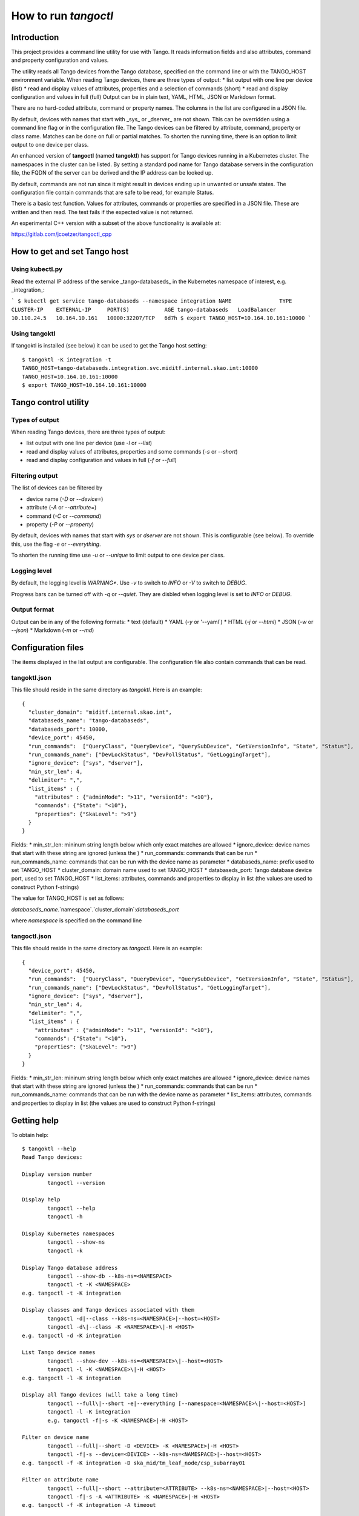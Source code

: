 How to run *tangoctl*
*********************

.. image:: https://readthedocs.org/projects/ska-tangoctl/badge/?version=latest
    :target: https://developer.skatelescope.org/projects/ska-tangoctl/en/latest/?badge=latest

Introduction
============

This project provides a command line utility for use with Tango. It reads information 
fields and also attributes, command and property configuration and values.

The utility reads all Tango devices from the Tango database, specified on the command 
line or with the TANGO_HOST environment variable. When reading Tango devices, there are 
three types of output:
* list output with one line per device (list)
* read and display values of attributes, properties and a selection of commands (short)
* read and display configuration and values in full (full)
Output can be in plain text, YAML, HTML, JSON or Markdown format.

There are no hard-coded attribute, command or property names. The columns in the list 
are configured in a JSON file.

By default, devices with names that start with _sys_ or _dserver_ are not shown. This
can be overridden using a command line flag or in the configuration file. The Tango 
devices can be filtered by attribute, command, property or class name. Matches can be 
done on full or partial matches.  To shorten the running time, there is an option to 
limit output to one device per class. 

An enhanced version of **tangoctl** (named **tangoktl**) has support for Tango devices 
running in a Kubernetes cluster. The namespaces in the cluster can be listed. By setting
a standard pod name for Tango database servers in the configuration file, the FQDN of 
the server can be derived and the IP address can be looked up.

By default, commands are not run since it might result in devices ending up in unwanted 
or unsafe states. The configuration file contain commands that are safe to be read, 
for example Status.

There is a basic test function. Values for attributes, commands or properties are 
specified in a JSON file. These are written and then read. The test fails if the 
expected value is not returned.

An experimental C++ version with a subset of the above functionality is available at:

https://gitlab.com/jcoetzer/tangoctl_cpp

How to get and set Tango host
=============================

Using **kubectl.py**
--------------------

Read the external IP address of the service _tango-databaseds_ in the Kubernetes 
namespace of interest, e.g. _integration_:

```
$ kubectl get service tango-databaseds --namespace integration
NAME               TYPE           CLUSTER-IP    EXTERNAL-IP     PORT(S)           AGE
tango-databaseds   LoadBalancer   10.110.24.5   10.164.10.161   10000:32207/TCP   6d7h
$ export TANGO_HOST=10.164.10.161:10000
```

Using **tangoktl**
------------------

If tangoktl is installed (see below) it can be used to get the Tango host setting::

    $ tangoktl -K integration -t
    TANGO_HOST=tango-databaseds.integration.svc.miditf.internal.skao.int:10000
    TANGO_HOST=10.164.10.161:10000
    $ export TANGO_HOST=10.164.10.161:10000

Tango control utility
=====================

Types of output
---------------

When reading Tango devices, there are three types of output:

* list output with one line per device (use `-l` or `--list`)
* read and display values of attributes, properties and some commands (`-s` or `--short`)
* read and display configuration and values in full (`-f` or `--full`)

Filtering output
----------------

The list of devices can be filtered by 

* device name (`-D` or `--device=`) 
* attribute (`-A` or `--attribute=`)
* command (`-C` or `--command`)
* property (`-P` or `--property`)

By default, devices with names that start with `sys` or `dserver` are not shown. This
is configurable (see below). To override this, use the flag `-e` or `--everything`.

To shorten the running time use `-u` or `--unique` to limit output to one device per class. 

Logging level
-------------

By default, the logging level is *WARNING**. Use `-v` to switch to *INFO* or `-V` to 
switch to *DEBUG*.

Progress bars can be turned off with `-q` or `--quiet`. They are disbled when logging 
level is set to *INFO* or *DEBUG*.

Output format
-------------

Output can be in any of the following formats:
* text (default)
* YAML (`-y` or '--yaml`)
* HTML (`-j` or `--html`)
* JSON (`-w` or `--json`)
* Markdown (`-m` or `--md`)

Configuration files
===================

The items displayed in the list output are configurable. The configuration file 
also contain commands that can be read. 

tangoktl.json
-------------

This file should reside in the same directory as `tangoktl`. Here is an example::

    {
      "cluster_domain": "miditf.internal.skao.int",
      "databaseds_name": "tango-databaseds",
      "databaseds_port": 10000,
      "device_port": 45450,
      "run_commands":  ["QueryClass", "QueryDevice", "QuerySubDevice", "GetVersionInfo", "State", "Status"],
      "run_commands_name": ["DevLockStatus", "DevPollStatus", "GetLoggingTarget"],
      "ignore_device": ["sys", "dserver"],
      "min_str_len": 4,
      "delimiter": ",",
      "list_items" : {
        "attributes" : {"adminMode": ">11", "versionId": "<10"},
        "commands": {"State": "<10"},
        "properties": {"SkaLevel": ">9"}
      }
    }

Fields:
* min_str_len: mininum string length below which only exact matches are allowed
* ignore_device: device names that start with these string are ignored (unless the )
* run_commands: commands that can be run
* run_commands_name: commands that can be run with the device name as parameter
* databaseds_name: prefix used to set TANGO_HOST
* cluster_domain: domain name used to set TANGO_HOST
* databaseds_port: Tango database device port, used to set TANGO_HOST
* list_items: attributes, commands and properties to display in list (the values are used to construct Python f-strings)

The value for TANGO_HOST is set as follows:

`databaseds_name`.`namespace`.`cluster_domain`:`databaseds_port`

where `namespace` is specified on the command line

tangoctl.json
-------------

This file should reside in the same directory as `tangoctl`. Here is an example::

    {
      "device_port": 45450,
      "run_commands":  ["QueryClass", "QueryDevice", "QuerySubDevice", "GetVersionInfo", "State", "Status"],
      "run_commands_name": ["DevLockStatus", "DevPollStatus", "GetLoggingTarget"],
      "ignore_device": ["sys", "dserver"],
      "min_str_len": 4,
      "delimiter": ",",
      "list_items" : {
        "attributes" : {"adminMode": ">11", "versionId": "<10"},
        "commands": {"State": "<10"},
        "properties": {"SkaLevel": ">9"}
      }
    }

Fields:
* min_str_len: mininum string length below which only exact matches are allowed
* ignore_device: device names that start with these string are ignored (unless the )
* run_commands: commands that can be run
* run_commands_name: commands that can be run with the device name as parameter
* list_items: attributes, commands and properties to display in list (the values are used to construct Python f-strings)

Getting help
============

To obtain help::

    $ tangoktl --help
    Read Tango devices:

    Display version number
            tangoctl --version

    Display help
            tangoctl --help
            tangoctl -h

    Display Kubernetes namespaces
            tangoctl --show-ns
            tangoctl -k

    Display Tango database address
            tangoctl --show-db --k8s-ns=<NAMESPACE>
            tangoctl -t -K <NAMESPACE>
    e.g. tangoctl -t -K integration

    Display classes and Tango devices associated with them
            tangoctl -d|--class --k8s-ns=<NAMESPACE>|--host=<HOST>
            tangoctl -d\|--class -K <NAMESPACE>\|-H <HOST>
    e.g. tangoctl -d -K integration

    List Tango device names
            tangoctl --show-dev --k8s-ns=<NAMESPACE>\|--host=<HOST>
            tangoctl -l -K <NAMESPACE>\|-H <HOST>
    e.g. tangoctl -l -K integration

    Display all Tango devices (will take a long time)
            tangoctl --full\|--short -e|--everything [--namespace=<NAMESPACE>\|--host=<HOST>]
            tangoctl -l -K integration
            e.g. tangoctl -f|-s -K <NAMESPACE>|-H <HOST>

    Filter on device name
            tangoctl --full|--short -D <DEVICE> -K <NAMESPACE>|-H <HOST>
            tangoctl -f|-s --device=<DEVICE> --k8s-ns=<NAMESPACE>|--host=<HOST>
    e.g. tangoctl -f -K integration -D ska_mid/tm_leaf_node/csp_subarray01

    Filter on attribute name
            tangoctl --full|--short --attribute=<ATTRIBUTE> --k8s-ns=<NAMESPACE>|--host=<HOST>
            tangoctl -f|-s -A <ATTRIBUTE> -K <NAMESPACE>|-H <HOST>
    e.g. tangoctl -f -K integration -A timeout

    Filter on command name
            tangoctl --full|--short --command=<COMMAND> --k8s-ns=<NAMESPACE>|--host=<HOST>
            tangoctl -f|-s -C <COMMAND> -K <NAMESPACE>|-H <HOST>
    e.g. tangoctl -l -K integration -C status

    Filter on property name
            tangoctl --full|--list|--short --property=<PROPERTY> --k8s-ns=<NAMESPACE>|--host=<HOST>
            tangoctl -f|-s -P <PROPERTY> --k8s-ns=<NAMESPACE>|--host=<HOST>
    e.g. tangoctl -l -K integration -P power

    Display tangoctl test input files
            tangoctl --json-dir=<PATH>
            tangoctl -J <PATH>
    e.g. ADMIN_MODE=1 tangoctl -J resources/

    Run test, reading from input file
            tangoctl --k8s-ns=<NAMESPACE> --input=<FILE>
            tangoctl --K <NAMESPACE> -O <FILE>
    Files are in JSON format and contain values to be read and/or written, e.g:
    {
        "description": "Turn admin mode on and check status",
        "test_on": [
            {
                "attribute": "adminMode",
                "read" : ""
            },
            {
                "attribute": "adminMode",
                "write": 1
            },
            {
                "attribute": "adminMode",
                "read": 1
            },
            {
                "command": "State",
                "return": "OFFLINE"
            },
            {
                "command": "Status"
            }
        ]
    }

    Files can contain environment variables that are read at run-time:
    {
        "description": "Turn admin mode off and check status",
        "test_on": [
            {
                "attribute": "adminMode",
                "read": ""
            },
            {
                "attribute": "adminMode",
                "write": "${ADMIN_MODE}"
            },
            {
                "attribute": "adminMode",
                "read": "${ADMIN_MODE}"
            },
            {
                "command": "State",
                "return": "ONLINE"
            },
            {
                "command": "Status"
            }
        ]
    }

    To run the above:
    ADMIN_MODE=1 tangoctl --k8s-ns=integration -D mid_csp_cbf/talon_board/001 -f --in resources/dev_online.json -V

    Test Tango devices:

    Test a Tango device
            tangoctl -K <NAMESPACE>|-H <HOST> -D <DEVICE> [--simul=<0|1>]

    Test a Tango device and read attributes
            tangoctl -a -K <NAMESPACE>|-H <HOST> -D <DEVICE> [--simul=<0|1>]

    Display attribute and command names for a Tango device
            tangoctl -c -K <NAMESPACE>|-H <HOST> -D <DEVICE>

    Turn a Tango device on
            tangoctl --on -K <NAMESPACE>|-H <HOST> -D <DEVICE> [--simul=<0|1>]

    Turn a Tango device off
            tangoctl --off -K <NAMESPACE>|-H <HOST> -D <DEVICE> [--simul=<0|1>]

    Set a Tango device to standby mode
            tangoctl --standby -K <NAMESPACE>|-H <HOST> -D <DEVICE> [--simul=<0|1>]

    Change admin mode on a Tango device
            tangoctl --admin=<0|1>

    Display status of a Tango device
            tangoctl --status -K <NAMESPACE>|-H <HOST> -D <DEVICE>

    Check events for attribute of a Tango device
            tangoctl -K <NAMESPACE>|-H <HOST> -D <DEVICE> -A <ATTRIBUTE>

    Parameters:

            -a                              flag for reading attributes during tests
            -c|--cmd                        flag for running commands during tests
            --simul=<0|1>                   set simulation mode off or on
            --admin=<0|1>                   set admin mode off or onn
            -e|--everything                 show all devices
            -f|--full                       display in full
            -l|--list                       display device name and status on one line
            -s|--short                      display device name, status and query devices
            -q|--quiet                      do not display progress bars
            -j|--html                       output in HTML format
            -j|--json                       output in JSON format
            -m|--md                         output in markdown format
            -y|--yaml                       output in YAML format
            --json-dir=<PATH>               directory with JSON input file, e.g. 'resources'
            -J <PATH>
            --device=<DEVICE>               device name, e.g. 'csp' (not case sensitive, only a part is needed)
            -D <DEVICE>
            --k8s-ns=<NAMESPACE>            Kubernetes namespace for Tango database, e.g. 'integration'
            -K <NAMESPACE>
            --host=<HOST>                   Tango database host and port, e.g. 10.8.13.15:10000
            -H <HOST>
            --attribute=<ATTRIBUTE>         attribute name, e.g. 'obsState' (not case sensitive)
            -A <ATTRIBUTE>
            --command=<COMMAND>             command name, e.g. 'Status' (not case sensitive)
            -C <COMMAND>
            --output=<FILE>                 output file name
            -O <FILE>
            --input=<FILE>                  input file name
            -I <FILE>

    Note that values for device, attribute, command or property are not case sensitive.
    Partial matches for strings longer than 4 charaters are OK.

    When a namespace is specified, the Tango database host will be made up as follows:
            tango-databaseds.<NAMESPACE>.miditf.internal.skao.int:10000

    Run the following commands where applicable:
            QueryClass,QueryDevice,QuerySubDevice,GetVersionInfo,State,Status

    Run commands with device name as parameter where applicable:
            DevLockStatus,DevPollStatus,GetLoggingTarget

    Examples:

            tangoctl --k8s-ns=integration -l
            tangoctl --k8s-ns=integration -D talon -l
            tangoctl --k8s-ns=integration -A timeout
            tangoctl --k8s-ns=integration -C Telescope
            tangoctl --k8s-ns=integration -P Power
            tangoctl --k8s-ns=integration -D mid_csp_cbf/talon_lru/001 -f
            tangoctl --k8s-ns=integration -D mid_csp_cbf/talon_lru/001 -q
            tangoctl --k8s-ns=integration -D mid_csp_cbf/talon_board/001 -f
            tangoctl --k8s-ns=integration -D mid_csp_cbf/talon_board/001 -f --dry
            tangoctl --k8s-ns=integration -D mid-sdp/control/0 --on
            ADMIN_MODE=1 tangoctl --k8s-ns=integration -D mid_csp_cbf/talon_board/001 -f --in resources/dev_online.json -V


Read all namespaces in Kubernetes cluster
=========================================

The user must be logged into the Mid ITF VPN, otherwise this will time out.

Run this command to list namespaces::

    $ tangoktl --show-ns
    Namespaces : 53
            advanced-tango-training
            advanced-tango-training-sdp
            binderhub
            calico-apiserver
            calico-operator
            calico-system
            ci-dish-lmc-ska001-at-1838-update-main
            ci-dish-lmc-ska036-at-1838-update-main
            integration
            integration-sdp
            ci-ska-mid-itf-at-1838-update-main
            ci-ska-mid-itf-at-1838-update-main-sdp
            ci-ska-mid-itf-sah-1486
            ci-ska-mid-itf-sah-1486-sdp
            default
            dish-lmc-ska001
            dish-lmc-ska036
            dish-lmc-ska063
            dish-lmc-ska100
            dish-structure-simulators
            dishlmc-integration-ska001
            ds-sim-ska001
            extdns
            file-browser
            gitlab
            infra
            ingress-nginx
            integration
            integration-sdp
            integration-ska-mid-dish-spfc
            itf-ska-dish-lmc-spf
            kube-node-lease
            kube-public
            kube-system
            kyverno
            metallb-system
            miditf-lmc-002-ds
            miditf-lmc-003-karoo-sims
            miditf-lmc-005-spfrx
            register-spfc
            rook-ceph
            secrets-store-csi-driver
            ska-db-oda
            ska-tango-archiver
            ska-tango-operator
            sonobuoy
            spookd
            tango-tar-pvc
            tango-util
            taranta
            test-equipment
            test-spfc
            vault

Read Tango devices
==================

Read all Tango devices
----------------------

This will display the name, current state and admin mode setting for each Tango device 
in the database. Note that output has been shorteneded. By default, device names starting 
with **dserver** or **sys** are not listed::

    $ tangoktl --namespace=integration --list
    DEVICE NAME                              STATE      ADMIN MODE  VERSION  CLASS
    mid-csp/capability-fsp/0                 ON         ONLINE      2        MidCspCapabilityFsp
    mid-csp/capability-vcc/0                 ON         ONLINE      2        MidCspCapabilityVcc
    mid-csp/control/0                        DISABLE    OFFLINE     2        MidCspController
    mid-csp/subarray/01                      DISABLE    OFFLINE     2        MidCspSubarray
    mid-csp/subarray/02                      DISABLE    OFFLINE     2        MidCspSubarray
    mid-csp/subarray/03                      DISABLE    OFFLINE     2        MidCspSubarray
    mid-eda/cm/01                            ON         N/A         N/A      HdbConfigurationManager
    mid-eda/es/01                            ON         N/A         N/A      HdbEventSubscriber
    mid-sdp/control/0                        N/A        N/A         N/A      N/A
    mid-sdp/queueconnector/01                N/A        N/A         N/A      N/A
    mid-sdp/queueconnector/02                N/A        N/A         N/A      N/A
    mid-sdp/queueconnector/03                N/A        N/A         N/A      N/A
    mid-sdp/subarray/01                      N/A        N/A         N/A      N/A
    mid-sdp/subarray/02                      N/A        N/A         N/A      N/A
    mid-sdp/subarray/03                      N/A        N/A         N/A      N/A
    mid_csp_cbf/fs_links/000                 DISABLE    OFFLINE     0.11.4   SlimLink
    ...
    mid_csp_cbf/fs_links/015                 DISABLE    OFFLINE     0.11.4   SlimLink
    mid_csp_cbf/fsp/01                       DISABLE    OFFLINE     0.11.4   Fsp
    mid_csp_cbf/fsp/02                       DISABLE    OFFLINE     0.11.4   Fsp
    mid_csp_cbf/fsp/03                       DISABLE    OFFLINE     0.11.4   Fsp
    mid_csp_cbf/fsp/04                       DISABLE    OFFLINE     0.11.4   Fsp
    mid_csp_cbf/fspCorrSubarray/01_01        DISABLE    OFFLINE     0.11.4   FspCorrSubarray
    ...
    mid_csp_cbf/fspCorrSubarray/04_03        DISABLE    OFFLINE     0.11.4   FspCorrSubarray
    mid_csp_cbf/fspPssSubarray/01_01         DISABLE    OFFLINE     0.11.4   FspPssSubarray
    ...
    mid_csp_cbf/fspPssSubarray/04_03         DISABLE    OFFLINE     0.11.4   FspPssSubarray
    mid_csp_cbf/fspPstSubarray/01_01         DISABLE    OFFLINE     0.11.4   FspPstSubarray
    ...
    mid_csp_cbf/fspPstSubarray/04_03         DISABLE    OFFLINE     0.11.4   FspPstSubarray
    mid_csp_cbf/power_switch/001             DISABLE    OFFLINE     0.11.4   PowerSwitch
    mid_csp_cbf/power_switch/002             DISABLE    OFFLINE     0.11.4   PowerSwitch
    mid_csp_cbf/power_switch/003             DISABLE    OFFLINE     0.11.4   PowerSwitch
    mid_csp_cbf/slim/slim-fs                 DISABLE    OFFLINE     0.11.4   Slim
    mid_csp_cbf/slim/slim-vis                DISABLE    OFFLINE     0.11.4   Slim
    mid_csp_cbf/sub_elt/controller           DISABLE    OFFLINE     0.11.4   CbfController
    mid_csp_cbf/sub_elt/subarray_01          DISABLE    OFFLINE     0.11.4   CbfSubarray
    mid_csp_cbf/sub_elt/subarray_02          DISABLE    OFFLINE     0.11.4   CbfSubarray
    mid_csp_cbf/sub_elt/subarray_03          DISABLE    OFFLINE     0.11.4   CbfSubarray
    mid_csp_cbf/talon_board/001              DISABLE    OFFLINE     0.11.4   TalonBoard
    ...
    mid_csp_cbf/talon_board/008              DISABLE    OFFLINE     0.11.4   TalonBoard
    mid_csp_cbf/talon_lru/001                DISABLE    OFFLINE     0.11.4   TalonLRU
    ...
    mid_csp_cbf/talon_lru/004                DISABLE    OFFLINE     0.11.4   TalonLRU
    mid_csp_cbf/talondx_log_consumer/001     DISABLE    OFFLINE     0.11.4   TalonDxLogConsumer
    mid_csp_cbf/vcc/001                      DISABLE    OFFLINE     0.11.4   Vcc
    ...
    mid_csp_cbf/vcc/008                      DISABLE    OFFLINE     0.11.4   Vcc
    mid_csp_cbf/vcc_sw1/001                  DISABLE    OFFLINE     0.11.4   VccSearchWindow
    ...
    mid_csp_cbf/vcc_sw2/008                  DISABLE    OFFLINE     0.11.4   VccSearchWindow
    mid_csp_cbf/vis_links/000                DISABLE    OFFLINE     0.11.4   SlimLink
    mid_csp_cbf/vis_links/001                DISABLE    OFFLINE     0.11.4   SlimLink
    mid_csp_cbf/vis_links/002                DISABLE    OFFLINE     0.11.4   SlimLink
    mid_csp_cbf/vis_links/003                DISABLE    OFFLINE     0.11.4   SlimLink
    ska_mid/tm_central/central_node          ON         OFFLINE     0.12.2   CentralNodeMid
    ska_mid/tm_leaf_node/csp_master          ON         OFFLINE     0.10.3   CspMasterLeafNode
    ska_mid/tm_leaf_node/csp_subarray01      ON         OFFLINE     0.10.3   CspSubarrayLeafNodeMid
    ska_mid/tm_leaf_node/csp_subarray_01     INIT       OFFLINE     0.11.4   TmCspSubarrayLeafNodeTest
    ska_mid/tm_leaf_node/csp_subarray_02     INIT       OFFLINE     0.11.4   TmCspSubarrayLeafNodeTest
    ska_mid/tm_leaf_node/d0001               ON         OFFLINE     0.8.1    DishLeafNode
    ...
    ska_mid/tm_leaf_node/d0100               ON         OFFLINE     0.8.1    DishLeafNode
    ska_mid/tm_leaf_node/sdp_master          ON         OFFLINE     0.14.2   SdpMasterLeafNode
    ska_mid/tm_leaf_node/sdp_subarray01      ON         OFFLINE     0.14.2   SdpSubarrayLeafNode
    ska_mid/tm_subarray_node/1               ON         OFFLINE     0.13.19  SubarrayNodeMid


Filter by device name
---------------------

To find all devices with **talon** in the name::

    $ tangoktl --namespace=integration -D talon -l
    DEVICE NAME                              STATE      ADMIN MODE  VERSION  CLASS
    mid_csp_cbf/talon_board/001              DISABLE    OFFLINE     0.11.4   TalonBoard
    mid_csp_cbf/talon_board/002              DISABLE    OFFLINE     0.11.4   TalonBoard
    mid_csp_cbf/talon_board/003              DISABLE    OFFLINE     0.11.4   TalonBoard
    mid_csp_cbf/talon_board/004              DISABLE    OFFLINE     0.11.4   TalonBoard
    mid_csp_cbf/talon_board/005              DISABLE    OFFLINE     0.11.4   TalonBoard
    mid_csp_cbf/talon_board/006              DISABLE    OFFLINE     0.11.4   TalonBoard
    mid_csp_cbf/talon_board/007              DISABLE    OFFLINE     0.11.4   TalonBoard
    mid_csp_cbf/talon_board/008              DISABLE    OFFLINE     0.11.4   TalonBoard
    mid_csp_cbf/talon_lru/001                DISABLE    OFFLINE     0.11.4   TalonLRU
    mid_csp_cbf/talon_lru/002                DISABLE    OFFLINE     0.11.4   TalonLRU
    mid_csp_cbf/talon_lru/003                DISABLE    OFFLINE     0.11.4   TalonLRU
    mid_csp_cbf/talon_lru/004                DISABLE    OFFLINE     0.11.4   TalonLRU
    mid_csp_cbf/talondx_log_consumer/001     DISABLE    OFFLINE     0.11.4   TalonDxLogConsumer


Find attributes, commands or properties
---------------------------------------

It is possible to search for attributes, commands or properties by part of the name. This is not case-sensitive.

Find attributes
^^^^^^^^^^^^^^^

To find all devices with attributes that contain **timeout**::

    $ tangoktl --namespace=integration -A timeout
    DEVICE                                           ATTRIBUTE                                VALUE
    mid-csp/control/0                                commandTimeout                           5
                                                     offCmdTimeoutExpired                     False
                                                     onCmdTimeoutExpired                      False
                                                     standbyCmdTimeoutExpired                 False
    mid-csp/subarray/01                              commandTimeout                           5
                                                     timeoutExpiredFlag                       False
    mid-csp/subarray/02                              commandTimeout                           5
                                                     timeoutExpiredFlag                       False
    mid-csp/subarray/03                              commandTimeout                           5
                                                     timeoutExpiredFlag                       False
    mid_csp_cbf/sub_elt/subarray_01                  assignResourcesTimeoutExpiredFlag        False
                                                     configureScanTimeoutExpiredFlag          False
                                                     releaseResourcesTimeoutExpiredFlag       False
    mid_csp_cbf/sub_elt/subarray_02                  assignResourcesTimeoutExpiredFlag        False
                                                     configureScanTimeoutExpiredFlag          False
                                                     releaseResourcesTimeoutExpiredFlag       False
    mid_csp_cbf/sub_elt/subarray_03                  assignResourcesTimeoutExpiredFlag        False
                                                     configureScanTimeoutExpiredFlag          False
                                                     releaseResourcesTimeoutExpiredFlag       False


To find all devices with attributes that contain **timeout**, without displaying values::

    $ tangoktl --namespace=integration -A timeout --dry-run
    DEVICE                                           ATTRIBUTE
    mid-csp/control/0                                commandTimeout
                                                     offCmdTimeoutExpired
                                                     onCmdTimeoutExpired
                                                     standbyCmdTimeoutExpired
    mid-csp/subarray/01                              commandTimeout
                                                     timeoutExpiredFlag
    mid-csp/subarray/02                              commandTimeout
                                                     timeoutExpiredFlag
    mid-csp/subarray/03                              commandTimeout
                                                     timeoutExpiredFlag
    mid_csp_cbf/sub_elt/subarray_01                  assignResourcesTimeoutExpiredFlag
                                                     configureScanTimeoutExpiredFlag
                                                     releaseResourcesTimeoutExpiredFlag
    mid_csp_cbf/sub_elt/subarray_02                  assignResourcesTimeoutExpiredFlag
                                                     configureScanTimeoutExpiredFlag
                                                     releaseResourcesTimeoutExpiredFlag
    mid_csp_cbf/sub_elt/subarray_03                  assignResourcesTimeoutExpiredFlag
                                                     configureScanTimeoutExpiredFlag
                                                     releaseResourcesTimeoutExpiredFlag

Find commands
^^^^^^^^^^^^^

To find all devices with commands that have **Telescope** in the name::

    $ tangoktl --namespace=integration -C Telescope
    ska_mid/tm_central/central_node                  TelescopeOff
                                                     TelescopeOn
                                                     TelescopeStandby

To find all devices with commands that have **Outlet** in the name::

    $ tangoktl --namespace=integration -C Outlet
    mid_csp_cbf/power_switch/001                     GetOutletPowerMode
                                                     TurnOffOutlet
                                                     TurnOnOutlet
    mid_csp_cbf/power_switch/002                     GetOutletPowerMode
                                                     TurnOffOutlet
                                                     TurnOnOutlet
    mid_csp_cbf/power_switch/003                     GetOutletPowerMode
                                                     TurnOffOutlet
                                                     TurnOnOutlet

Find properties
^^^^^^^^^^^^^^^

To find all devices with properties that have **Power** in the name::

    $ tangoktl --namespace=integration -P Power
    mid_csp_cbf/power_switch/001                     PowerSwitchIp
                                                     PowerSwitchLogin
                                                     PowerSwitchModel
                                                     PowerSwitchPassword
    mid_csp_cbf/power_switch/002                     PowerSwitchIp
                                                     PowerSwitchLogin
                                                     PowerSwitchModel
                                                     PowerSwitchPassword
    mid_csp_cbf/power_switch/003                     PowerSwitchIp
                                                     PowerSwitchLogin
                                                     PowerSwitchModel
                                                     PowerSwitchPassword
    mid_csp_cbf/sub_elt/controller                   PowerSwitch
    mid_csp_cbf/talon_lru/001                        PDU1PowerOutlet
                                                     PDU2PowerOutlet
    mid_csp_cbf/talon_lru/002                        PDU1PowerOutlet
                                                     PDU2PowerOutlet
    mid_csp_cbf/talon_lru/003                        PDU1PowerOutlet
                                                     PDU2PowerOutlet
    mid_csp_cbf/talon_lru/004                        PDU1PowerOutlet
                                                     PDU2PowerOutlet


Information on device
=====================

Full description of device
--------------------------

This display all information about a device. The input and output of commands are displayed where available::

    $ tangoktl --namespace=integration -D mid_csp_cbf/talon_lru/001 -f
    Device            : mid_csp_cbf/talon_lru/001
    Admin mode        : 1
    State             : DISABLE
    Status            : The device is in DISABLE state.
    Description       : A Tango device
    Acronyms          : Correlator Beam Former (CBF), Central Signal Processor (CSP), Line Replaceable Unit (LRU)
    Database used     : True
    Server host       : ds-talonlru-talonlru-001-0
    Server ID         : TalonLRU/talonlru-001
    Device class      : TalonLRU
    Commands          : DebugDevice                    N/A
                                                       Not polled
                                                       OUT The TCP port the debugger is listening on.
                        GetVersionInfo                 TalonLRU, ska_tango_base, 0.11.4, A set of generic base devices for SKA Telescope.
                                                       Not polled
                                                       OUT Version strings
                        Init                           N/A
                                                       Not polled
                        Off                            N/A
                                                       Not polled
                                                       OUT (ReturnType, 'informational message')
                        On                             N/A
                                                       Not polled
                                                       OUT (ReturnType, 'informational message')
                        Reset                          N/A
                                                       Not polled
                                                       OUT (ReturnType, 'informational message')
                        Standby                        N/A
                                                       Not polled
                                                       OUT (ReturnType, 'informational message')
                        State                          DISABLE
                                                       Polled
                                                       OUT Device state
                        Status                         The device is in DISABLE state.
                                                       Not polled
                                                       OUT Device status
    Attributes        : PDU1PowerMode                  '0'
                                                       Not polled
                                                       Event change : Not specified
                                                       Quality : ATTR_VALID
                        PDU2PowerMode                  '0'
                                                       Not polled
                                                       Event change : Not specified
                                                       Quality : ATTR_VALID
                        State                          'DISABLE'
                                                       Polled
                                                       Event change : Not specified
                                                       Quality : ATTR_VALID
                        Status                         'The device is in DISABLE state.'
                                                       Not polled
                                                       Event change : Not specified
                                                       Quality : ATTR_VALID
                        adminMode                      '1'
                                                       Polled
                                                       Event change : Not specified
                                                       Quality : ATTR_VALID
                        buildState                     'ska_tango_base, 0.11.4, A set of generic base devices for SKA Telescope.'
                                                       Not polled
                                                       Event change : Not specified
                                                       Quality : ATTR_VALID
                        controlMode                    '0'
                                                       Not polled
                                                       Event change : Not specified
                                                       Quality : ATTR_VALID
                        healthState                    '0'
                                                       Polled
                                                       Event change : Not specified
                                                       Quality : ATTR_VALID
                        loggingLevel                   '4'
                                                       Not polled
                                                       Event change : Not specified
                                                       Quality : ATTR_VALID
                        loggingTargets                 tango::logger
                                                       Not polled
                                                       Event change : Not specified
                                                       Quality : ATTR_VALID
                        simulationMode                 '1'
                                                       Not polled
                                                       Event change : Not specified
                                                       Quality : ATTR_VALID
                        testMode                       '0'
                                                       Not polled
                                                       Event change : Not specified
                                                       Quality : ATTR_VALID
                        versionId                      '0.11.4'
                                                       Not polled
                                                       Event change : Not specified
                                                       Quality : ATTR_VALID
    Properties        : PDU1                           002
                        PDU1PowerOutlet                AA41
                        PDU2                           002
                        PDU2PowerOutlet                AA41
                        PDUCommandTimeout              20
                        TalonDxBoard1                  001
                        TalonDxBoard2                  002
                        polled_attr                    state  1000
                                                       healthstate  3000
                                                       adminmode  3000

Short display
-------------

This displays only the values for status, commands, attributes and properties::

    $ tangoktl --namespace=integration -D mid_csp_cbf/talon_lru/001 -s
    Device            : mid_csp_cbf/talon_lru/001
    Admin mode        : 1
    Commands          : DebugDevice                    N/A
                        GetVersionInfo                 TalonLRU, ska_tango_base, 0.11.4, A set of generic base devices for SKA Telescope.
                        Init                           N/A
                        Off                            N/A
                        On                             N/A
                        Reset                          N/A
                        Standby                        N/A
                        State                          DISABLE
                        Status                         The device is in DISABLE state.
    Attributes        : PDU1PowerMode                  '0'
                        PDU2PowerMode                  '0'
                        State                          'DISABLE'
                        Status                         'The device is in DISABLE state.'
                        adminMode                      '1'
                        buildState                     'ska_tango_base, 0.11.4, A set of generic base devices for SKA Telescope.'
                        controlMode                    '0'
                        healthState                    '0'
                        loggingLevel                   '4'
                        loggingTargets                 tango::logger
                        simulationMode                 '1'
                        testMode                       '0'
                        versionId                      '0.11.4'
    Properties        : PDU1                           002
                        PDU1PowerOutlet                AA41
                        PDU2                           002
                        PDU2PowerOutlet                AA41
                        PDUCommandTimeout              20
                        TalonDxBoard1                  001
                        TalonDxBoard2                  002
                        polled_attr                    state  1000
                                                       healthstate  3000
                                                       adminmode  3000

Display names only, without reading values::

    $ tangoktl --namespace=integration -D mid_csp_cbf/talon_lru/001 -s --dry-run
    Device            : mid_csp_cbf/talon_lru/001
    Admin mode        : 1
    Commands          : DebugDevice
                        GetVersionInfo
                        Init
                        Off
                        On
                        Reset
                        Standby
                        State
                        Status
    Attributes        : PDU1PowerMode
                        PDU2PowerMode
                        State
                        Status
                        adminMode
                        buildState
                        controlMode
                        healthState
                        loggingLevel
                        loggingTargets
                        simulationMode
                        testMode
                        versionId
    Properties        : PDU1
                        PDU1PowerOutlet
                        PDU2
                        PDU2PowerOutlet
                        PDUCommandTimeout
                        TalonDxBoard1
                        TalonDxBoard2
                        polled_attr


Quick/query mode
----------------

This displays a shortened form, with query sub-devices where available::

    $ tangoktl --namespace=integration -D mid_csp_cbf/talon_lru/001 -q
    Device            : mid_csp_cbf/talon_lru/001 9 commands, 13 attributes
    Admin mode        : 1
    State             : DISABLE
    Status            : The device is in DISABLE state.
    Description       : A Tango device
    Acronyms          : Correlator Beam Former (CBF), Central Signal Processor (CSP), Line Replaceable Unit (LRU)
    Device class      : TalonLRU
    Server host       : ds-talonlru-talonlru-001-0
    Server ID         : TalonLRU/talonlru-001
    Logging target    : <N/A>
    Query sub-devices : <N/A>


Error output
============

When a device attribute can not be read, a shortened error message is displayed::

    $ tangoktl --namespace=integration -D mid_csp_cbf/talon_board/001 -f
    Tango host        : tango-databaseds.integration.svc.miditf.internal.skao.int:10000

    Device            : mid_csp_cbf/talon_board/001
    Admin mode        : 1
    State             : DISABLE
    Status            : The device is in DISABLE state.
    Description       : A Tango device
    Acronyms          : Correlator Beam Former (CBF), Central Signal Processor (CSP)
    Database used     : True
    Device class      : TalonBoard
    Server host       : ds-talonboard-talon-001-0
    Server ID         : TalonBoard/talon-001
    Commands            DebugDevice                    Not polled  OUT The TCP port the debugger is listening on.
                        GetVersionInfo                 Not polled  OUT Version strings
                        Init                           Not polled
                        Off                            Not polled  OUT (ReturnType, 'informational message')
                        On                             Not polled  OUT (ReturnType, 'informational message')
                        Reset                          Not polled  OUT (ReturnType, 'informational message')
                        Standby                        Not polled  OUT (ReturnType, 'informational message')
                        State                          Polled      OUT Device state
                        Status                         Not polled  OUT Device status
    Attributes        : BitstreamChecksum              <ERROR> System ID Device is not available
                                                       Not polled
                                                       Event change : Not specified
                                                       Quality : <N/A>
                        BitstreamVersion               <ERROR> System ID Device is not available
                                                       Not polled
                                                       Event change : Not specified
                                                       Quality : <N/A>
                        DIMMTemperatures               <ERROR> AttributeError: 'TalonBoardComponentManager' object has no attribute '_hostname'
                                                       Not polled
                                                       Event change : Not specified
                                                       Quality : <N/A>
                        FansFault                      <ERROR> AttributeError: 'TalonBoardComponentManager' object has no attribute '_hostname'
                                                       Not polled
                                                       Event change : Not specified
                                                       Quality : <N/A>
                        FansPwm                        <ERROR> AttributeError: 'TalonBoardComponentManager' object has no attribute '_hostname'
                                                       Not polled
                                                       Event change : Not specified
                                                       Quality : <N/A>

Dry run
=======

To skip reading attribute values, use this option::

    $ tangoktl --namespace=integration -D mid_csp_cbf/talon_board/001 -f
    Device            : mid_csp_cbf/talon_board/001
    Admin mode        : 1
    State             : DISABLE
    Status            : The device is in DISABLE state.
    Description       : A Tango device
    Acronyms          : Correlator Beam Former (CBF), Central Signal Processor (CSP)
    Database used     : True
    Server host       : ds-talonboard-talon-001-0
    Server ID         : TalonBoard/talon-001
    Device class      : TalonBoard
    Commands          : DebugDevice                    N/A
                                                       Not polled
                                                       OUT The TCP port the debugger is listening on.
                        GetVersionInfo                 TalonBoard, ska_tango_base, 0.11.4, A set of generic base devices for SKA Telescope.
                                                       Not polled
                                                       OUT Version strings
                        Init                           N/A
                                                       Not polled
                        Off                            N/A
                                                       Not polled
                                                       OUT (ReturnType, 'informational message')
                        On                             N/A
                                                       Not polled
                                                       OUT (ReturnType, 'informational message')
                        Reset                          N/A
                                                       Not polled
                                                       OUT (ReturnType, 'informational message')
                        Standby                        N/A
                                                       Not polled
                                                       OUT (ReturnType, 'informational message')
                        State                          DISABLE
                                                       Polled
                                                       OUT Device state
                        Status                         The device is in DISABLE state.
                                                       Not polled
                                                       OUT Device status
    Attributes        : BitstreamChecksum              <ERROR> System ID Device is not available
                                                       Not polled
                                                       Event change : Not specified
                                                       Quality : <N/A>
                        BitstreamVersion               <ERROR> System ID Device is not available
                                                       Not polled
                                                       Event change : Not specified
                                                       Quality : <N/A>
                        DIMMTemperatures               <ERROR> AttributeError: 'TalonBoardComponentManager' object has no attribute '_hostname'
                                                       Not polled
                                                       Event change : Not specified
                                                       Quality : <N/A>
                        FansFault                      <ERROR> AttributeError: 'TalonBoardComponentManager' object has no attribute '_hostname'
                                                       Not polled
                                                       Event change : Not specified
                                                       Quality : <N/A>
                        FansPwm                        <ERROR> AttributeError: 'TalonBoardComponentManager' object has no attribute '_hostname'
                                                       Not polled
                                                       Event change : Not specified
                                                       Quality : <N/A>
                        FansPwmEnable                  <ERROR> AttributeError: 'TalonBoardComponentManager' object has no attribute '_hostname'
                                                       Not polled
                                                       Event change : Not specified
                                                       Quality : <N/A>
                        FpgaDieTemperature             <ERROR> AttributeError: 'TalonBoardComponentManager' object has no attribute '_hostname'
                                                       Not polled
                                                       Event change : Not specified
                                                       Quality : <N/A>
                        HumiditySensorTemperature      <ERROR> AttributeError: 'TalonBoardComponentManager' object has no attribute '_hostname'
                                                       Not polled
                                                       Event change : Not specified
                                                       Quality : <N/A>
                        MboRxLOLStatus                 <ERROR> AttributeError: 'TalonBoardComponentManager' object has no attribute '_hostname'
                                                       Not polled
                                                       Event change : Not specified
                                                       Quality : <N/A>
                        MboRxLOSStatus                 <ERROR> AttributeError: 'TalonBoardComponentManager' object has no attribute '_hostname'
                                                       Not polled
                                                       Event change : Not specified
                                                       Quality : <N/A>
                        MboRxVccVoltages               <ERROR> AttributeError: 'TalonBoardComponentManager' object has no attribute '_hostname'
                                                       Not polled
                                                       Event change : Not specified
                                                       Quality : <N/A>
                        MboTxFaultStatus               <ERROR> AttributeError: 'TalonBoardComponentManager' object has no attribute '_hostname'
                                                       Not polled
                                                       Event change : Not specified
                                                       Quality : <N/A>
                        MboTxLOLStatus                 <ERROR> AttributeError: 'TalonBoardComponentManager' object has no attribute '_hostname'
                                                       Not polled
                                                       Event change : Not specified
                                                       Quality : <N/A>
                        MboTxLOSStatus                 <ERROR> AttributeError: 'TalonBoardComponentManager' object has no attribute '_hostname'
                                                       Not polled
                                                       Event change : Not specified
                                                       Quality : <N/A>
                        MboTxTemperatures              <ERROR> AttributeError: 'TalonBoardComponentManager' object has no attribute '_hostname'
                                                       Not polled
                                                       Event change : Not specified
                                                       Quality : <N/A>
                        MboTxVccVoltages               <ERROR> AttributeError: 'TalonBoardComponentManager' object has no attribute '_hostname'
                                                       Not polled
                                                       Event change : Not specified
                                                       Quality : <N/A>
                        State                          'DISABLE'
                                                       Polled
                                                       Event change : Not specified
                                                       Quality : ATTR_VALID
                        Status                         'The device is in DISABLE state.'
                                                       Not polled
                                                       Event change : Not specified
                                                       Quality : ATTR_VALID
                        adminMode                      '1'
                                                       Polled
                                                       Event change : Not specified
                                                       Quality : ATTR_VALID
                        buildState                     'ska_tango_base, 0.11.4, A set of generic base devices for SKA Telescope.'
                                                       Not polled
                                                       Event change : Not specified
                                                       Quality : ATTR_VALID
                        comms_iopll_locked_fault       <ERROR> Talon Status Device is not available
                                                       Not polled
                                                       Event change : Not specified
                                                       Quality : <N/A>
                        controlMode                    '0'
                                                       Not polled
                                                       Event change : Not specified
                                                       Quality : ATTR_VALID
                        e100g_0_pll_fault              <ERROR> Talon Status Device is not available
                                                       Not polled
                                                       Event change : Not specified
                                                       Quality : <N/A>
                        e100g_1_pll_fault              <ERROR> Talon Status Device is not available
                                                       Not polled
                                                       Event change : Not specified
                                                       Quality : <N/A>
                        emif_bl_fault                  <ERROR> Talon Status Device is not available
                                                       Not polled
                                                       Event change : Not specified
                                                       Quality : <N/A>
                        emif_br_fault                  <ERROR> Talon Status Device is not available
                                                       Not polled
                                                       Event change : Not specified
                                                       Quality : <N/A>
                        emif_tr_fault                  <ERROR> Talon Status Device is not available
                                                       Not polled
                                                       Event change : Not specified
                                                       Quality : <N/A>
                        fs_iopll_locked_fault          <ERROR> Talon Status Device is not available
                                                       Not polled
                                                       Event change : Not specified
                                                       Quality : <N/A>
                        healthState                    '0'
                                                       Polled
                                                       Event change : Not specified
                                                       Quality : ATTR_VALID
                        iopll_locked_fault             <ERROR> Talon Status Device is not available
                                                       Not polled
                                                       Event change : Not specified
                                                       Quality : <N/A>
                        loggingLevel                   '4'
                                                       Not polled
                                                       Event change : Not specified
                                                       Quality : ATTR_VALID
                        loggingTargets                 tango::logger
                                                       Not polled
                                                       Event change : Not specified
                                                       Quality : ATTR_VALID
                        simulationMode                 '0'
                                                       Not polled
                                                       Event change : Not specified
                                                       Quality : ATTR_VALID
                        slim_pll_fault                 <ERROR> Talon Status Device is not available
                                                       Not polled
                                                       Event change : Not specified
                                                       Quality : <N/A>
                        system_clk_fault               <ERROR> Talon Status Device is not available
                                                       Not polled
                                                       Event change : Not specified
                                                       Quality : <N/A>
                        testMode                       '0'
                                                       Not polled
                                                       Event change : Not specified
                                                       Quality : ATTR_VALID
                        versionId                      '0.11.4'
                                                       Not polled
                                                       Event change : Not specified
                                                       Quality : ATTR_VALID
    Properties        : HpsMasterServer                dshpsmaster
                        InfluxDbAuthToken              ikIDRLicRaMxviUJRqyE8bKF1Y_sZnaHc9MkWZY92jxg1isNPIGCyLtaC8EjbOhsT_kTzjt12qenB4g7-UOrog==
                        InfluxDbBucket                 talon
                        InfluxDbOrg                    ska
                        InfluxDbPort                   8086
                        Instance                       talon1_test
                        TalonDx100GEthernetServer      ska-talondx-100-gigabit-ethernet-ds
                        TalonDxBoardAddress            192.168.8.1
                        TalonDxSysIdServer             ska-talondx-sysid-ds
                        TalonStatusServer              ska-talondx-status-ds
                        polled_attr                    state  1000
                                                       healthstate  3000
                                                       adminmode  3000

Examples
========

Some useful ways of using **tangoktl**::

    $ tangoktl --namespace=integration --show-dev
    $ tangoktl --namespace=integration -D talon -l
    $ tangoktl --namespace=integration -A timeout
    $ tangoktl --namespace=integration -C Telescope
    $ tangoktl --namespace=integration -P Power
    $ tangoktl --namespace=integration -D mid_csp_cbf/talon_lru/001 -f
    $ tangoktl --namespace=integration -D mid_csp_cbf/talon_lru/001 -s
    $ tangoktl --namespace=integration -D mid_csp_cbf/talon_lru/001 -q
    $ tangoktl --namespace=integration -D mid_csp_cbf/talon_board/001 -f
    $ tangoktl --namespace=integration -D mid_csp_cbf/talon_board/001 -f --dry-run
    $ ADMIN_MODE=1 tangoctl --k8s-ns=integration -D mid_csp_cbf/talon_board/001 -f --in resources/dev_online.json -V

Testing
=======

Build a new Docker image for the project::

    $ make oci-build
    [...]
    [+] Building 111.7s (14/14) FINISHED
    [...]

Install python requirements::

    $ poetry install

Run python-test::

    $ poetry shell
    $ make python-test

    pytest 6.2.5
    PYTHONPATH=/home/ubuntu/ska-tangoctl/src:/app/src:  pytest  \
     --cov=src --cov-report=term-missing --cov-report html:build/reports/code-coverage --cov-report xml:build/reports/code-coverage.xml --junitxml=build/reports/unit-tests.xml tests/
    =============================================================================================== test session starts ================================================================================================
    platform linux -- Python 3.10.12, pytest-6.2.5, py-1.11.0, pluggy-1.3.0
    rootdir: /home/ubuntu/ska-tangoctl, configfile: pyproject.toml
    plugins: cov-4.1.0, metadata-2.0.4, bdd-5.0.0, json-report-1.5.0, repeat-0.9.3, ska-ser-skallop-2.29.6
    collected 4 items

    tests/functional/tmc/test_deployment.py ....                                                                                                                                                                 [100%]

    ----------------------------------------------------------- generated xml file: /home/ubuntu/ska-tangoctl/build/reports/unit-tests.xml ------------------------------------------------------------

    ---------- coverage: platform linux, python 3.10.12-final-0 ----------
    Name                                                Stmts   Miss  Cover   Missing
    ---------------------------------------------------------------------------------
    src/ska_mid_itf_engineering_tools/__init__.py           0      0   100%
    src/ska_mid_itf_engineering_tools/tmc_dish_ids.py      47     12    74%   74, 167, 169, 171, 173, 199-205, 209-214
    ---------------------------------------------------------------------------------
    TOTAL                                                  47     12    74%
    Coverage HTML written to dir build/reports/code-coverage
    Coverage XML written to file build/reports/code-coverage.xml

    ================================================================================================ 4 passed in 0.10s =================================================================================================


Python linting
==============

To check for errors and correctly formatted code::

    $ make python-lint
    [...]
    --------------------------------------------------------------------
    Your code has been rated at 10.00/10 (previous run: 10.00/10, +0.00)


.. image:: img/logo.webp
